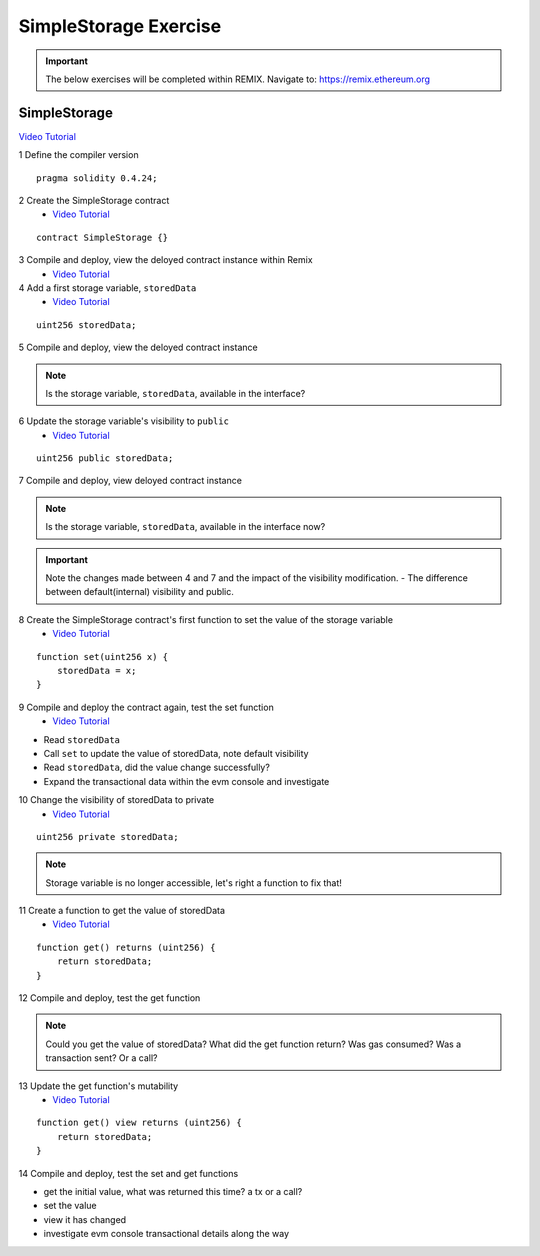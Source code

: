 ==================
SimpleStorage Exercise
==================

.. important:: 

  The below exercises will be completed within REMIX.
  Navigate to: `https://remix.ethereum.org <https://remix.ethereum.org/#optimize=true&version=soljson-v0.4.24+commit.e67f0147.js>`_

SimpleStorage 
=====================================================================================================================
`Video Tutorial <https://drive.google.com/open?id=1oFj8STACT0u3fyjRC04PtyTDpMCjVwy0>`_

1 Define the compiler version

::

  pragma solidity 0.4.24;

2 Create the SimpleStorage contract
    - `Video Tutorial <https://drive.google.com/open?id=1Y4iaCKOrLE9R4F-XGdQFOTokEXvX-9pg>`_

::

  contract SimpleStorage {}

3 Compile and deploy, view the deloyed contract instance within Remix
    - `Video Tutorial <https://drive.google.com/open?id=1DNIrahMm9u14wXYlCGBeEgmFg2ukfyh7>`_

4 Add a first storage variable, ``storedData``
    - `Video Tutorial <https://drive.google.com/open?id=1ok2sFnB2DHZ7hixrqty3I93aTtXyDRYN>`_

::

  uint256 storedData;

5 Compile and deploy, view the deloyed contract instance

.. note::

  Is the storage variable, ``storedData``, available in the interface?

6 Update the storage variable's visibility to ``public``
    - `Video Tutorial <https://drive.google.com/open?id=120qzZvG7XRb13v54YQjCMRAFAuHz8_4r>`_

::

  uint256 public storedData;


7 Compile and deploy, view deloyed contract instance

.. note::

  Is the storage variable, ``storedData``, available in the interface now?

.. important::

  Note the changes made between 4 and 7 and the impact of the visibility modification.
  - The difference between default(internal) visibility and public.

8 Create the SimpleStorage contract's first function to set the value of the storage variable
    - `Video Tutorial <https://drive.google.com/open?id=1lfsitfRtTta_ZYSdLgOvIMifTdhZgUrs>`_

::

  function set(uint256 x) {
      storedData = x;
  }    

9 Compile and deploy the contract again, test the set function
    - `Video Tutorial <https://drive.google.com/open?id=1ThUvNoQ561rXdRLMM1AgQhjlyx3G7Od0>`_

- Read ``storedData``
- Call ``set`` to update the value of storedData, note default visibility
- Read ``storedData``, did the value change successfully?
- Expand the transactional data within the evm console and investigate

10 Change the visibility of storedData to private
    - `Video Tutorial <https://drive.google.com/open?id=1WR5l3ypjU45Cfofti1Fix3XqctxtUo0j>`_

::

  uint256 private storedData;

.. note::

  Storage variable is no longer accessible, let's right a function to fix that!

11 Create a function to get the value of storedData 
    - `Video Tutorial <https://drive.google.com/open?id=1JDoKpSt2ZNSuMMlKHyozTErlvoWzFOPi>`_

::

  function get() returns (uint256) {
      return storedData;
  }

12 Compile and deploy, test the get function

.. note::

  Could you get the value of storedData?  
  What did the get function return?
  Was gas consumed?  Was a transaction sent?  Or a call?

13 Update the get function's mutability 
    - `Video Tutorial <https://drive.google.com/open?id=1v-GGzg52eBXgR-qaaPd8iyYZ220Mns4V>`_

::

  function get() view returns (uint256) {
      return storedData;
  }


14 Compile and deploy, test the set and get functions

- get the initial value, what was returned this time? a tx or a call?
- set the value
- view it has changed
- investigate evm console transactional details along the way